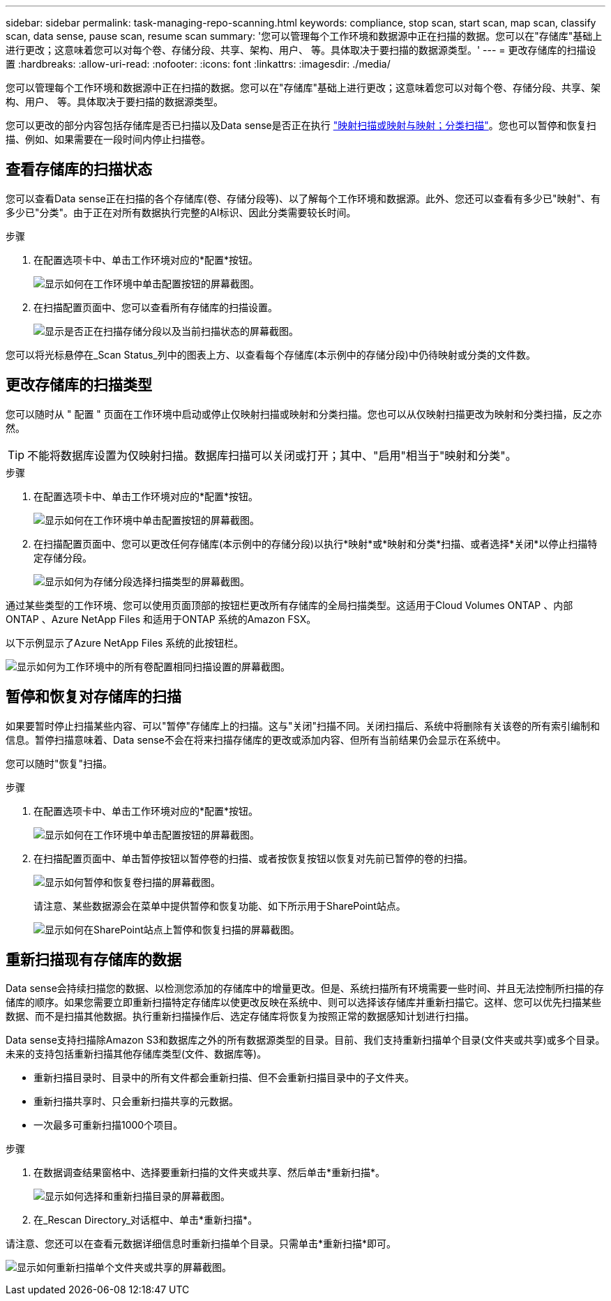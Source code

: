 ---
sidebar: sidebar 
permalink: task-managing-repo-scanning.html 
keywords: compliance, stop scan, start scan, map scan, classify scan, data sense, pause scan, resume scan 
summary: '您可以管理每个工作环境和数据源中正在扫描的数据。您可以在"存储库"基础上进行更改；这意味着您可以对每个卷、存储分段、共享、架构、用户、 等。具体取决于要扫描的数据源类型。' 
---
= 更改存储库的扫描设置
:hardbreaks:
:allow-uri-read: 
:nofooter: 
:icons: font
:linkattrs: 
:imagesdir: ./media/


[role="lead"]
您可以管理每个工作环境和数据源中正在扫描的数据。您可以在"存储库"基础上进行更改；这意味着您可以对每个卷、存储分段、共享、架构、用户、 等。具体取决于要扫描的数据源类型。

您可以更改的部分内容包括存储库是否已扫描以及Data sense是否正在执行 link:concept-cloud-compliance.html#whats-the-difference-between-mapping-and-classification-scans["映射扫描或映射与映射；分类扫描"]。您也可以暂停和恢复扫描、例如、如果需要在一段时间内停止扫描卷。



== 查看存储库的扫描状态

您可以查看Data sense正在扫描的各个存储库(卷、存储分段等)、以了解每个工作环境和数据源。此外、您还可以查看有多少已"映射"、有多少已"分类"。由于正在对所有数据执行完整的AI标识、因此分类需要较长时间。

.步骤
. 在配置选项卡中、单击工作环境对应的*配置*按钮。
+
image:screenshot_compliance_config_button.png["显示如何在工作环境中单击配置按钮的屏幕截图。"]

. 在扫描配置页面中、您可以查看所有存储库的扫描设置。
+
image:screenshot_compliance_repo_scan_settings.png["显示是否正在扫描存储分段以及当前扫描状态的屏幕截图。"]



您可以将光标悬停在_Scan Status_列中的图表上方、以查看每个存储库(本示例中的存储分段)中仍待映射或分类的文件数。



== 更改存储库的扫描类型

您可以随时从 " 配置 " 页面在工作环境中启动或停止仅映射扫描或映射和分类扫描。您也可以从仅映射扫描更改为映射和分类扫描，反之亦然。


TIP: 不能将数据库设置为仅映射扫描。数据库扫描可以关闭或打开；其中、"启用"相当于"映射和分类"。

.步骤
. 在配置选项卡中、单击工作环境对应的*配置*按钮。
+
image:screenshot_compliance_config_button.png["显示如何在工作环境中单击配置按钮的屏幕截图。"]

. 在扫描配置页面中、您可以更改任何存储库(本示例中的存储分段)以执行*映射*或*映射和分类*扫描、或者选择*关闭*以停止扫描特定存储分段。
+
image:screenshot_compliance_repo_scanning.png["显示如何为存储分段选择扫描类型的屏幕截图。"]



通过某些类型的工作环境、您可以使用页面顶部的按钮栏更改所有存储库的全局扫描类型。这适用于Cloud Volumes ONTAP 、内部ONTAP 、Azure NetApp Files 和适用于ONTAP 系统的Amazon FSX。

以下示例显示了Azure NetApp Files 系统的此按钮栏。

image:screenshot_compliance_repo_scan_all.png["显示如何为工作环境中的所有卷配置相同扫描设置的屏幕截图。"]



== 暂停和恢复对存储库的扫描

如果要暂时停止扫描某些内容、可以"暂停"存储库上的扫描。这与"关闭"扫描不同。关闭扫描后、系统中将删除有关该卷的所有索引编制和信息。暂停扫描意味着、Data sense不会在将来扫描存储库的更改或添加内容、但所有当前结果仍会显示在系统中。

您可以随时"恢复"扫描。

.步骤
. 在配置选项卡中、单击工作环境对应的*配置*按钮。
+
image:screenshot_compliance_config_button.png["显示如何在工作环境中单击配置按钮的屏幕截图。"]

. 在扫描配置页面中、单击暂停按钮以暂停卷的扫描、或者按恢复按钮以恢复对先前已暂停的卷的扫描。
+
image:screenshot_compliance_repo_pause_resume.png["显示如何暂停和恢复卷扫描的屏幕截图。"]

+
请注意、某些数据源会在菜单中提供暂停和恢复功能、如下所示用于SharePoint站点。

+
image:screenshot_compliance_repo_pause_resume2.png["显示如何在SharePoint站点上暂停和恢复扫描的屏幕截图。"]





== 重新扫描现有存储库的数据

Data sense会持续扫描您的数据、以检测您添加的存储库中的增量更改。但是、系统扫描所有环境需要一些时间、并且无法控制所扫描的存储库的顺序。如果您需要立即重新扫描特定存储库以使更改反映在系统中、则可以选择该存储库并重新扫描它。这样、您可以优先扫描某些数据、而不是扫描其他数据。执行重新扫描操作后、选定存储库将恢复为按照正常的数据感知计划进行扫描。

Data sense支持扫描除Amazon S3和数据库之外的所有数据源类型的目录。目前、我们支持重新扫描单个目录(文件夹或共享)或多个目录。未来的支持包括重新扫描其他存储库类型(文件、数据库等)。

* 重新扫描目录时、目录中的所有文件都会重新扫描、但不会重新扫描目录中的子文件夹。
* 重新扫描共享时、只会重新扫描共享的元数据。
* 一次最多可重新扫描1000个项目。


.步骤
. 在数据调查结果窗格中、选择要重新扫描的文件夹或共享、然后单击*重新扫描*。
+
image:screenshot_compliance_rescan_directory.png["显示如何选择和重新扫描目录的屏幕截图。"]

. 在_Rescan Directory_对话框中、单击*重新扫描*。


请注意、您还可以在查看元数据详细信息时重新扫描单个目录。只需单击*重新扫描*即可。

image:screenshot_compliance_rescan_single_file.png["显示如何重新扫描单个文件夹或共享的屏幕截图。"]
